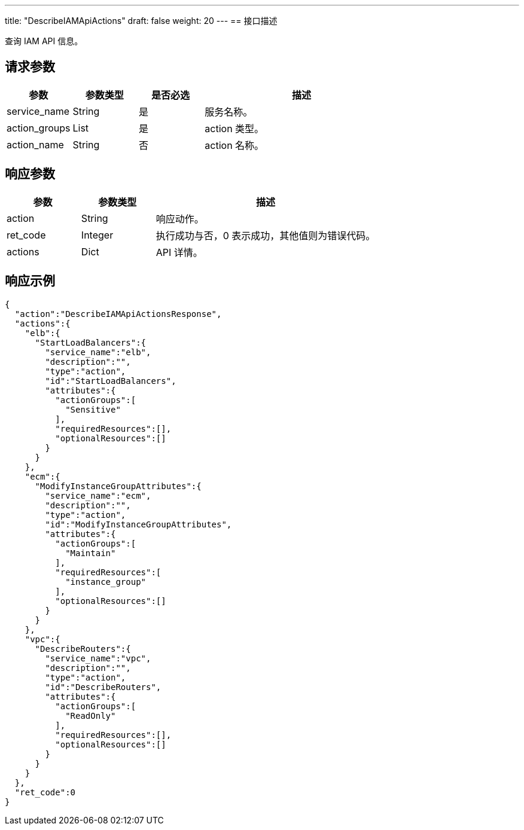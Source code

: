 ---
title: "DescribeIAMApiActions"
draft: false
weight: 20
---
== 接口描述

查询 IAM API 信息。

== 请求参数

[cols="1,1,1,3"]
|===
| 参数 | 参数类型 | 是否必选 | 描述 

| service_name
| String
| 是
| 服务名称。

| action_groups
| List
| 是
| action 类型。

| action_name
| String
| 否
| action 名称。

|===

== 响应参数

[cols="1,1,3"]
|===
| 参数 | 参数类型 | 描述

| action
| String
| 响应动作。

| ret_code
| Integer
| 执行成功与否，0 表示成功，其他值则为错误代码。

| actions
| Dict
| API 详情。

|===

== 响应示例

[source,json]
----
{
  "action":"DescribeIAMApiActionsResponse",
  "actions":{
    "elb":{
      "StartLoadBalancers":{
        "service_name":"elb",
        "description":"",
        "type":"action",
        "id":"StartLoadBalancers",
        "attributes":{
          "actionGroups":[
            "Sensitive"
          ],
          "requiredResources":[],
          "optionalResources":[]
        }
      }
    },
    "ecm":{
      "ModifyInstanceGroupAttributes":{
        "service_name":"ecm",
        "description":"",
        "type":"action",
        "id":"ModifyInstanceGroupAttributes",
        "attributes":{
          "actionGroups":[
            "Maintain"
          ],
          "requiredResources":[
            "instance_group"
          ],
          "optionalResources":[]
        }
      }
    },
    "vpc":{
      "DescribeRouters":{
        "service_name":"vpc",
        "description":"",
        "type":"action",
        "id":"DescribeRouters",
        "attributes":{
          "actionGroups":[
            "ReadOnly"
          ],
          "requiredResources":[],
          "optionalResources":[]
        }
      }
    }
  },
  "ret_code":0
}
----